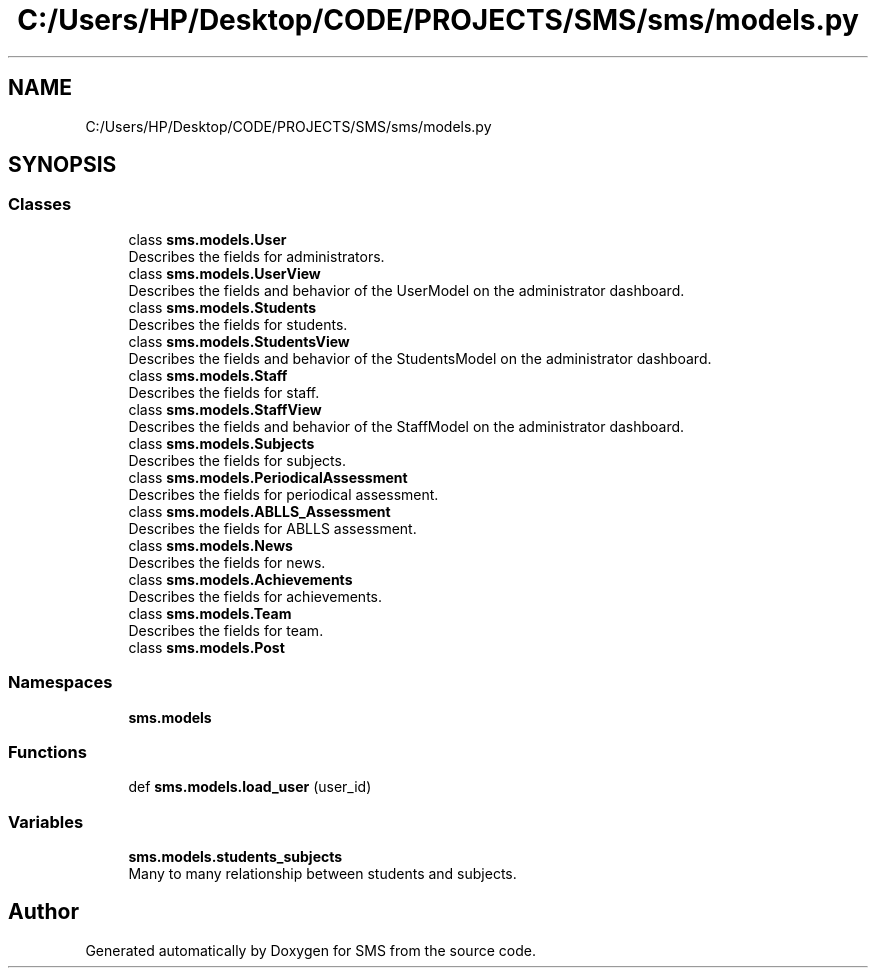 .TH "C:/Users/HP/Desktop/CODE/PROJECTS/SMS/sms/models.py" 3 "Sat Dec 28 2019" "Version 1.2.0" "SMS" \" -*- nroff -*-
.ad l
.nh
.SH NAME
C:/Users/HP/Desktop/CODE/PROJECTS/SMS/sms/models.py
.SH SYNOPSIS
.br
.PP
.SS "Classes"

.in +1c
.ti -1c
.RI "class \fBsms\&.models\&.User\fP"
.br
.RI "Describes the fields for administrators\&. "
.ti -1c
.RI "class \fBsms\&.models\&.UserView\fP"
.br
.RI "Describes the fields and behavior of the UserModel on the administrator dashboard\&. "
.ti -1c
.RI "class \fBsms\&.models\&.Students\fP"
.br
.RI "Describes the fields for students\&. "
.ti -1c
.RI "class \fBsms\&.models\&.StudentsView\fP"
.br
.RI "Describes the fields and behavior of the StudentsModel on the administrator dashboard\&. "
.ti -1c
.RI "class \fBsms\&.models\&.Staff\fP"
.br
.RI "Describes the fields for staff\&. "
.ti -1c
.RI "class \fBsms\&.models\&.StaffView\fP"
.br
.RI "Describes the fields and behavior of the StaffModel on the administrator dashboard\&. "
.ti -1c
.RI "class \fBsms\&.models\&.Subjects\fP"
.br
.RI "Describes the fields for subjects\&. "
.ti -1c
.RI "class \fBsms\&.models\&.PeriodicalAssessment\fP"
.br
.RI "Describes the fields for periodical assessment\&. "
.ti -1c
.RI "class \fBsms\&.models\&.ABLLS_Assessment\fP"
.br
.RI "Describes the fields for ABLLS assessment\&. "
.ti -1c
.RI "class \fBsms\&.models\&.News\fP"
.br
.RI "Describes the fields for news\&. "
.ti -1c
.RI "class \fBsms\&.models\&.Achievements\fP"
.br
.RI "Describes the fields for achievements\&. "
.ti -1c
.RI "class \fBsms\&.models\&.Team\fP"
.br
.RI "Describes the fields for team\&. "
.ti -1c
.RI "class \fBsms\&.models\&.Post\fP"
.br
.in -1c
.SS "Namespaces"

.in +1c
.ti -1c
.RI " \fBsms\&.models\fP"
.br
.in -1c
.SS "Functions"

.in +1c
.ti -1c
.RI "def \fBsms\&.models\&.load_user\fP (user_id)"
.br
.in -1c
.SS "Variables"

.in +1c
.ti -1c
.RI "\fBsms\&.models\&.students_subjects\fP"
.br
.RI "Many to many relationship between students and subjects\&. "
.in -1c
.SH "Author"
.PP 
Generated automatically by Doxygen for SMS from the source code\&.
